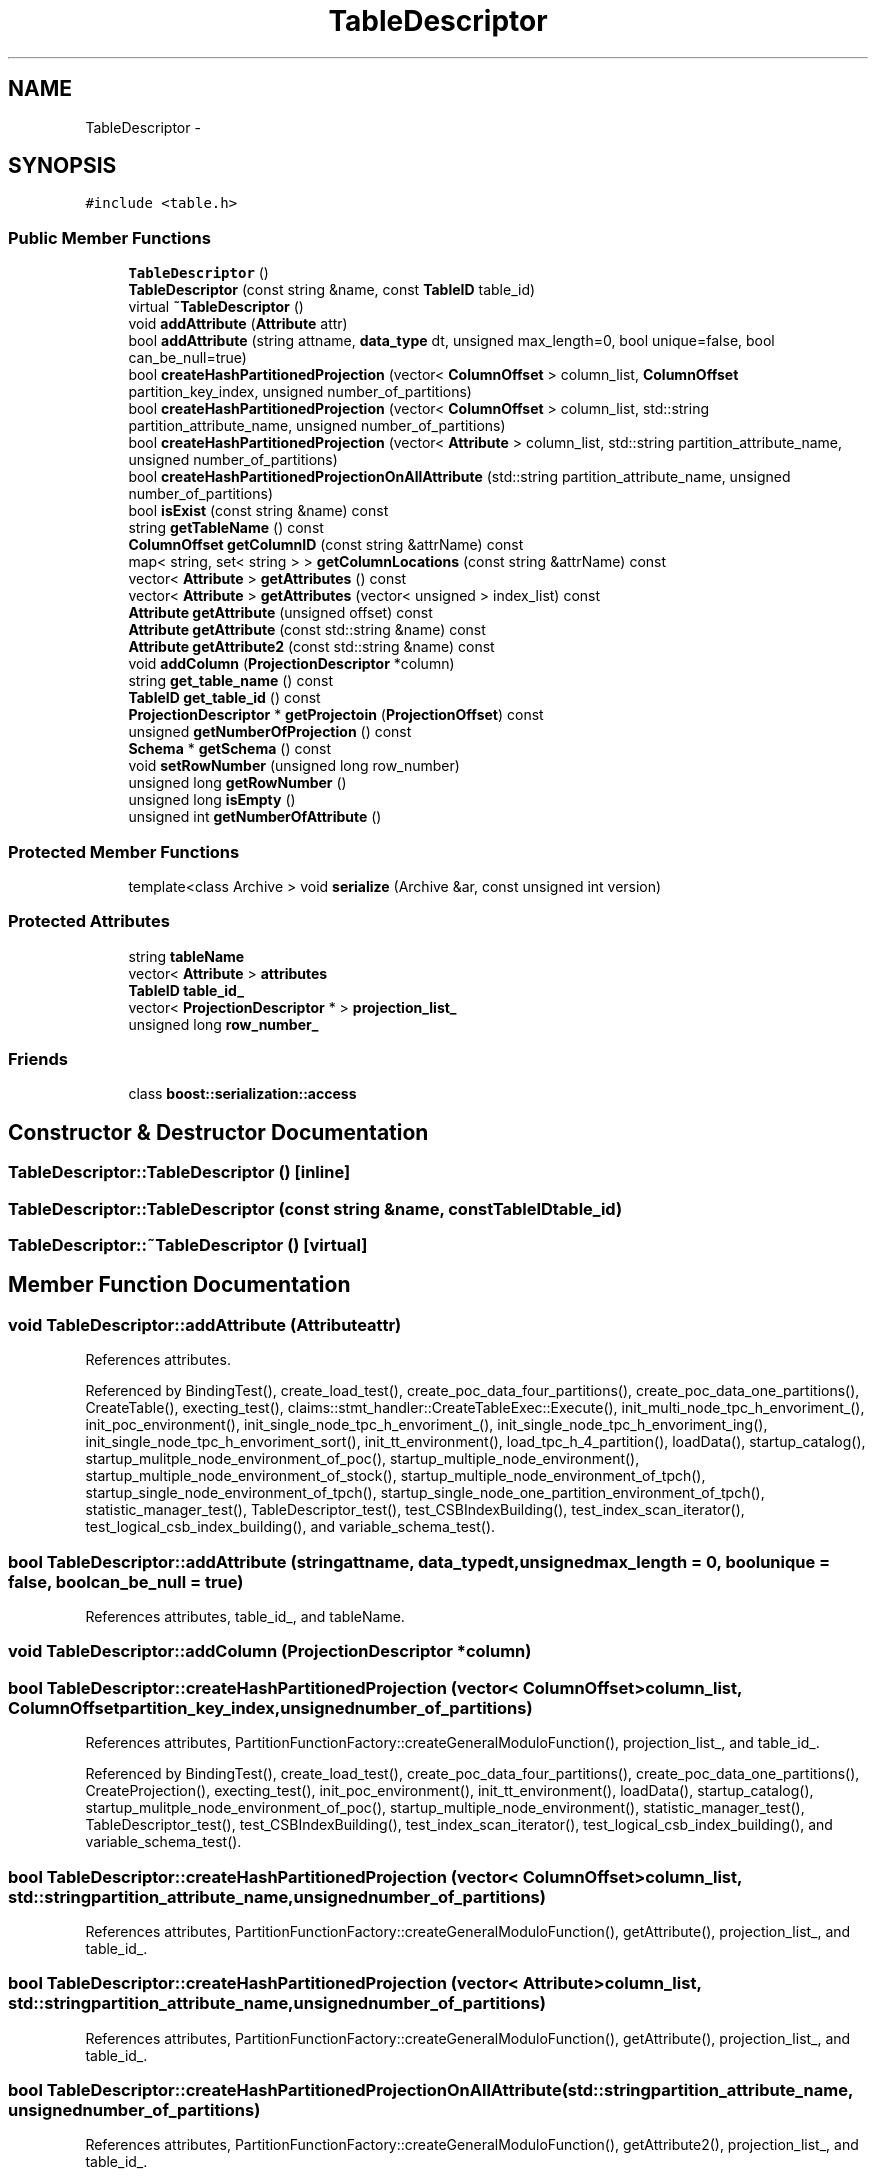 .TH "TableDescriptor" 3 "Thu Nov 12 2015" "Claims" \" -*- nroff -*-
.ad l
.nh
.SH NAME
TableDescriptor \- 
.SH SYNOPSIS
.br
.PP
.PP
\fC#include <table\&.h>\fP
.SS "Public Member Functions"

.in +1c
.ti -1c
.RI "\fBTableDescriptor\fP ()"
.br
.ti -1c
.RI "\fBTableDescriptor\fP (const string &name, const \fBTableID\fP table_id)"
.br
.ti -1c
.RI "virtual \fB~TableDescriptor\fP ()"
.br
.ti -1c
.RI "void \fBaddAttribute\fP (\fBAttribute\fP attr)"
.br
.ti -1c
.RI "bool \fBaddAttribute\fP (string attname, \fBdata_type\fP dt, unsigned max_length=0, bool unique=false, bool can_be_null=true)"
.br
.ti -1c
.RI "bool \fBcreateHashPartitionedProjection\fP (vector< \fBColumnOffset\fP > column_list, \fBColumnOffset\fP partition_key_index, unsigned number_of_partitions)"
.br
.ti -1c
.RI "bool \fBcreateHashPartitionedProjection\fP (vector< \fBColumnOffset\fP > column_list, std::string partition_attribute_name, unsigned number_of_partitions)"
.br
.ti -1c
.RI "bool \fBcreateHashPartitionedProjection\fP (vector< \fBAttribute\fP > column_list, std::string partition_attribute_name, unsigned number_of_partitions)"
.br
.ti -1c
.RI "bool \fBcreateHashPartitionedProjectionOnAllAttribute\fP (std::string partition_attribute_name, unsigned number_of_partitions)"
.br
.ti -1c
.RI "bool \fBisExist\fP (const string &name) const "
.br
.ti -1c
.RI "string \fBgetTableName\fP () const "
.br
.ti -1c
.RI "\fBColumnOffset\fP \fBgetColumnID\fP (const string &attrName) const "
.br
.ti -1c
.RI "map< string, set< string > > \fBgetColumnLocations\fP (const string &attrName) const "
.br
.ti -1c
.RI "vector< \fBAttribute\fP > \fBgetAttributes\fP () const "
.br
.ti -1c
.RI "vector< \fBAttribute\fP > \fBgetAttributes\fP (vector< unsigned > index_list) const "
.br
.ti -1c
.RI "\fBAttribute\fP \fBgetAttribute\fP (unsigned offset) const "
.br
.ti -1c
.RI "\fBAttribute\fP \fBgetAttribute\fP (const std::string &name) const "
.br
.ti -1c
.RI "\fBAttribute\fP \fBgetAttribute2\fP (const std::string &name) const "
.br
.ti -1c
.RI "void \fBaddColumn\fP (\fBProjectionDescriptor\fP *column)"
.br
.ti -1c
.RI "string \fBget_table_name\fP () const "
.br
.ti -1c
.RI "\fBTableID\fP \fBget_table_id\fP () const "
.br
.ti -1c
.RI "\fBProjectionDescriptor\fP * \fBgetProjectoin\fP (\fBProjectionOffset\fP) const "
.br
.ti -1c
.RI "unsigned \fBgetNumberOfProjection\fP () const "
.br
.ti -1c
.RI "\fBSchema\fP * \fBgetSchema\fP () const "
.br
.ti -1c
.RI "void \fBsetRowNumber\fP (unsigned long row_number)"
.br
.ti -1c
.RI "unsigned long \fBgetRowNumber\fP ()"
.br
.ti -1c
.RI "unsigned long \fBisEmpty\fP ()"
.br
.ti -1c
.RI "unsigned int \fBgetNumberOfAttribute\fP ()"
.br
.in -1c
.SS "Protected Member Functions"

.in +1c
.ti -1c
.RI "template<class Archive > void \fBserialize\fP (Archive &ar, const unsigned int version)"
.br
.in -1c
.SS "Protected Attributes"

.in +1c
.ti -1c
.RI "string \fBtableName\fP"
.br
.ti -1c
.RI "vector< \fBAttribute\fP > \fBattributes\fP"
.br
.ti -1c
.RI "\fBTableID\fP \fBtable_id_\fP"
.br
.ti -1c
.RI "vector< \fBProjectionDescriptor\fP * > \fBprojection_list_\fP"
.br
.ti -1c
.RI "unsigned long \fBrow_number_\fP"
.br
.in -1c
.SS "Friends"

.in +1c
.ti -1c
.RI "class \fBboost::serialization::access\fP"
.br
.in -1c
.SH "Constructor & Destructor Documentation"
.PP 
.SS "TableDescriptor::TableDescriptor ()\fC [inline]\fP"

.SS "TableDescriptor::TableDescriptor (const string &name, const \fBTableID\fPtable_id)"

.SS "TableDescriptor::~TableDescriptor ()\fC [virtual]\fP"

.SH "Member Function Documentation"
.PP 
.SS "void TableDescriptor::addAttribute (\fBAttribute\fPattr)"

.PP
References attributes\&.
.PP
Referenced by BindingTest(), create_load_test(), create_poc_data_four_partitions(), create_poc_data_one_partitions(), CreateTable(), execting_test(), claims::stmt_handler::CreateTableExec::Execute(), init_multi_node_tpc_h_envoriment_(), init_poc_environment(), init_single_node_tpc_h_envoriment_(), init_single_node_tpc_h_envoriment_ing(), init_single_node_tpc_h_envoriment_sort(), init_tt_environment(), load_tpc_h_4_partition(), loadData(), startup_catalog(), startup_mulitple_node_environment_of_poc(), startup_multiple_node_environment(), startup_multiple_node_environment_of_stock(), startup_multiple_node_environment_of_tpch(), startup_single_node_environment_of_tpch(), startup_single_node_one_partition_environment_of_tpch(), statistic_manager_test(), TableDescriptor_test(), test_CSBIndexBuilding(), test_index_scan_iterator(), test_logical_csb_index_building(), and variable_schema_test()\&.
.SS "bool TableDescriptor::addAttribute (stringattname, \fBdata_type\fPdt, unsignedmax_length = \fC0\fP, boolunique = \fCfalse\fP, boolcan_be_null = \fCtrue\fP)"

.PP
References attributes, table_id_, and tableName\&.
.SS "void TableDescriptor::addColumn (\fBProjectionDescriptor\fP *column)"

.SS "bool TableDescriptor::createHashPartitionedProjection (vector< \fBColumnOffset\fP >column_list, \fBColumnOffset\fPpartition_key_index, unsignednumber_of_partitions)"

.PP
References attributes, PartitionFunctionFactory::createGeneralModuloFunction(), projection_list_, and table_id_\&.
.PP
Referenced by BindingTest(), create_load_test(), create_poc_data_four_partitions(), create_poc_data_one_partitions(), CreateProjection(), execting_test(), init_poc_environment(), init_tt_environment(), loadData(), startup_catalog(), startup_mulitple_node_environment_of_poc(), startup_multiple_node_environment(), statistic_manager_test(), TableDescriptor_test(), test_CSBIndexBuilding(), test_index_scan_iterator(), test_logical_csb_index_building(), and variable_schema_test()\&.
.SS "bool TableDescriptor::createHashPartitionedProjection (vector< \fBColumnOffset\fP >column_list, std::stringpartition_attribute_name, unsignednumber_of_partitions)"

.PP
References attributes, PartitionFunctionFactory::createGeneralModuloFunction(), getAttribute(), projection_list_, and table_id_\&.
.SS "bool TableDescriptor::createHashPartitionedProjection (vector< \fBAttribute\fP >column_list, std::stringpartition_attribute_name, unsignednumber_of_partitions)"

.PP
References attributes, PartitionFunctionFactory::createGeneralModuloFunction(), getAttribute(), projection_list_, and table_id_\&.
.SS "bool TableDescriptor::createHashPartitionedProjectionOnAllAttribute (std::stringpartition_attribute_name, unsignednumber_of_partitions)"

.PP
References attributes, PartitionFunctionFactory::createGeneralModuloFunction(), getAttribute2(), projection_list_, and table_id_\&.
.PP
Referenced by init_multi_node_tpc_h_envoriment_(), init_single_node_tpc_h_envoriment_(), init_single_node_tpc_h_envoriment_ing(), init_single_node_tpc_h_envoriment_sort(), load_tpc_h_4_partition(), startup_multiple_node_environment_of_tpch(), startup_single_node_environment_of_tpch(), and startup_single_node_one_partition_environment_of_tpch()\&.
.SS "\fBTableID\fP TableDescriptor::get_table_id () const\fC [inline]\fP"

.PP
Referenced by Catalog::add_table(), create_load_test(), CreateProjection(), and statistic_manager_test()\&.
.SS "string TableDescriptor::get_table_name () const\fC [inline]\fP"

.SS "\fBAttribute\fP TableDescriptor::getAttribute (unsignedoffset) const\fC [inline]\fP"

.PP
Referenced by Analyzer::analyse(), bulk_test_logical_index_scan(), Analyzer::computeHistogram(), createHashPartitionedProjection(), CreateProjection(), Estimation::estEqualJoin(), Estimation::estEqualOper(), Estimation::estRangeOper(), claims::stmt_handler::InsertExec::Execute(), get_aggregation_args(), init_single_node_tpc_h_envoriment_ing(), InsertData(), claims::stmt_handler::InsertExec::InsertValueToStream(), InsertValueToStream(), lineitem_scan_aggregation(), lineitem_scan_filter(), lineitem_scan_self_join(), claims::logical_operator::LogicalScan::LogicalScan(), query_1(), query_2(), query_3(), query_select_aggregation(), query_select_fzh(), sb_scan_aggregation(), sb_scan_filter(), sb_scan_self_join(), test_complete_repartition_filtered_join(), test_complete_repartition_scan_join(), test_index_filter_performance(), test_logical_csb_index_building(), test_logical_index_building(), test_logical_index_scan(), test_multiple_complete_repartition_filtered_join(), test_multiple_complete_repartition_scan_join(), test_multiple_no_repartition_filtered_join(), test_multiple_no_repartition_scan_join(), test_multiple_scan(), test_multiple_scan_filter_Aggregation(), test_multiple_scan_filter_high_selectivity(), test_multiple_scan_filter_low_selectivity(), test_multiple_scan_filter_Scalar_Aggregation(), test_no_repartition_filtered_join(), test_no_repartition_scan_join(), test_scan(), test_scan_Aggregation_large_Groups(), test_scan_Aggregation_small_Groups(), test_scan_filter_Aggregation(), test_scan_filter_high_selectivity(), test_scan_filter_low_selectivity(), test_scan_filter_performance(), and test_scan_filter_Scalar_Aggregation()\&.
.SS "\fBAttribute\fP TableDescriptor::getAttribute (const std::string &name) const"

.PP
References attributes, and tableName\&.
.SS "\fBAttribute\fP TableDescriptor::getAttribute2 (const std::string &name) const"

.PP
References attributes\&.
.PP
Referenced by createHashPartitionedProjectionOnAllAttribute()\&.
.SS "vector<\fBAttribute\fP> TableDescriptor::getAttributes () const\fC [inline]\fP"

.PP
Referenced by add_all_table_column(), add_table_column(), Analyzer::analyse(), AstSelectStmt::GetLogicalPlanOfProject(), getSchema(), claims::logical_operator::LogicalScan::LogicalScan(), and AstTable::SemanticAnalisys()\&.
.SS "vector<\fBAttribute\fP> TableDescriptor::getAttributes (vector< unsigned >index_list) const\fC [inline]\fP"

.SS "\fBColumnOffset\fP TableDescriptor::getColumnID (const string &attrName) const"

.SS "map<string, set<string> > TableDescriptor::getColumnLocations (const string &attrName) const"

.SS "unsigned int TableDescriptor::getNumberOfAttribute ()\fC [inline]\fP"

.PP
Referenced by claims::stmt_handler::InsertExec::Execute(), and InsertData()\&.
.SS "unsigned TableDescriptor::getNumberOfProjection () const"

.PP
References projection_list_\&.
.PP
Referenced by Analyzer::analyse(), HdfsLoader::append(), Analyzer::computeHistogram(), CreateProjection(), Catalog::getPartitionIDList(), claims::logical_operator::LogicalScan::GetPlanContext(), HdfsLoader::HdfsLoader(), HdfsLoader::insertRecords(), and HdfsLoader::load()\&.
.SS "\fBProjectionDescriptor\fP * TableDescriptor::getProjectoin (\fBProjectionOffset\fPpid) const"

.PP
References NULL, and projection_list_\&.
.PP
Referenced by Analyzer::analyse(), HdfsLoader::append(), BindingTest(), bulk_test_logical_index_scan(), Analyzer::compute_table_stat(), Analyzer::computeHistogram(), create_poc_data_four_partitions(), create_poc_data_one_partitions(), CreateProjection(), execting_test(), Catalog::getPartitionIDList(), claims::logical_operator::LogicalScan::GetPlanContext(), Catalog::getProjection(), HdfsLoader::HdfsLoader(), init_multi_node_tpc_h_envoriment_(), init_poc_environment(), init_single_node_tpc_h_envoriment_(), init_single_node_tpc_h_envoriment_ing(), init_single_node_tpc_h_envoriment_sort(), init_tt_environment(), insert_into_hash_table_from_projection(), lineitem_scan_aggregation(), lineitem_scan_filter(), lineitem_scan_self_join(), HdfsLoader::load(), loadData(), LogicalCSBIndexBuilding::LogicalCSBIndexBuilding(), LogicalIndexScan::LogicalIndexScan(), projection_scan(), query_1(), query_2(), query_3(), query_select_aggregation(), query_select_aggregation_ing(), query_select_fzh(), query_select_sort(), query_select_sort_string(), sb_scan_aggregation(), sb_scan_filter(), sb_scan_self_join(), startup_catalog(), startup_mulitple_node_environment_of_poc(), startup_multiple_node_environment(), startup_multiple_node_environment_of_stock(), startup_multiple_node_environment_of_tpch(), startup_single_node_environment_of_tpch(), startup_single_node_one_partition_environment_of_tpch(), statistic_manager_test(), test_block_construct(), test_complete_repartition_filtered_join(), test_complete_repartition_scan_join(), test_CSBIndexBuilding(), test_index_filter_performance(), test_index_scan_iterator(), test_logical_csb_index_building(), test_logical_index_building(), test_logical_index_scan(), test_multiple_complete_repartition_filtered_join(), test_multiple_complete_repartition_scan_join(), test_multiple_no_repartition_filtered_join(), test_multiple_no_repartition_scan_join(), test_multiple_scan(), test_multiple_scan_filter_Aggregation(), test_multiple_scan_filter_high_selectivity(), test_multiple_scan_filter_low_selectivity(), test_multiple_scan_filter_Scalar_Aggregation(), test_no_repartition_filtered_join(), test_no_repartition_scan_join(), test_scan(), test_scan_Aggregation_large_Groups(), test_scan_Aggregation_small_Groups(), test_scan_filter_Aggregation(), test_scan_filter_high_selectivity(), test_scan_filter_low_selectivity(), test_scan_filter_performance(), test_scan_filter_Scalar_Aggregation(), and variable_schema_test()\&.
.SS "unsigned long TableDescriptor::getRowNumber ()\fC [inline]\fP"

.PP
Referenced by append_test(), create_load_test(), HdfsLoader::HdfsLoader(), and inmemory_append_test()\&.
.SS "\fBSchema\fP * TableDescriptor::getSchema () const"

.PP
References attributes, and getAttributes()\&.
.PP
Referenced by HdfsLoader::HdfsLoader()\&.
.SS "string TableDescriptor::getTableName () const\fC [inline]\fP"

.PP
Referenced by Catalog::add_table(), claims::stmt_handler::InsertExec::Execute(), InsertData(), and ShowTable()\&.
.SS "unsigned long TableDescriptor::isEmpty ()\fC [inline]\fP"

.SS "bool TableDescriptor::isExist (const string &name) const"

.PP
References attributes\&.
.PP
Referenced by CreateProjection(), and Catalog::isAttributeExist()\&.
.SS "template<class Archive > void TableDescriptor::serialize (Archive &ar, const unsigned intversion)\fC [inline]\fP, \fC [protected]\fP"

.SS "void TableDescriptor::setRowNumber (unsigned longrow_number)\fC [inline]\fP"

.PP
Referenced by HdfsLoader::append(), and HdfsLoader::load()\&.
.SH "Friends And Related Function Documentation"
.PP 
.SS "friend class boost::serialization::access\fC [friend]\fP"

.SH "Member Data Documentation"
.PP 
.SS "vector<\fBAttribute\fP> TableDescriptor::attributes\fC [protected]\fP"

.PP
Referenced by addAttribute(), createHashPartitionedProjection(), createHashPartitionedProjectionOnAllAttribute(), getAttribute(), getAttribute2(), getSchema(), and isExist()\&.
.SS "vector<\fBProjectionDescriptor\fP*> TableDescriptor::projection_list_\fC [protected]\fP"

.PP
Referenced by createHashPartitionedProjection(), createHashPartitionedProjectionOnAllAttribute(), getNumberOfProjection(), and getProjectoin()\&.
.SS "unsigned long TableDescriptor::row_number_\fC [protected]\fP"

.SS "\fBTableID\fP TableDescriptor::table_id_\fC [protected]\fP"

.PP
Referenced by addAttribute(), createHashPartitionedProjection(), and createHashPartitionedProjectionOnAllAttribute()\&.
.SS "string TableDescriptor::tableName\fC [protected]\fP"

.PP
Referenced by addAttribute(), and getAttribute()\&.

.SH "Author"
.PP 
Generated automatically by Doxygen for Claims from the source code\&.
